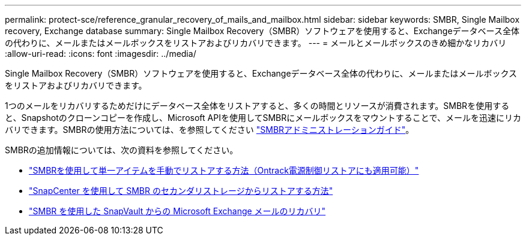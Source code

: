---
permalink: protect-sce/reference_granular_recovery_of_mails_and_mailbox.html 
sidebar: sidebar 
keywords: SMBR, Single Mailbox recovery, Exchange database 
summary: Single Mailbox Recovery（SMBR）ソフトウェアを使用すると、Exchangeデータベース全体の代わりに、メールまたはメールボックスをリストアおよびリカバリできます。 
---
= メールとメールボックスのきめ細かなリカバリ
:allow-uri-read: 
:icons: font
:imagesdir: ../media/


[role="lead"]
Single Mailbox Recovery（SMBR）ソフトウェアを使用すると、Exchangeデータベース全体の代わりに、メールまたはメールボックスをリストアおよびリカバリできます。

1つのメールをリカバリするためだけにデータベース全体をリストアすると、多くの時間とリソースが消費されます。SMBRを使用すると、Snapshotのクローンコピーを作成し、Microsoft APIを使用してSMBRにメールボックスをマウントすることで、メールを迅速にリカバリできます。SMBRの使用方法については、を参照してください https://docs.netapp.com/p/snap/smbr/8.3/Administrative-Server-Administration-Guide.pdf["SMBRアドミニストレーションガイド"^]。

SMBRの追加情報については、次の資料を参照してください。

* https://kb.netapp.com/Legacy/SMBR/How_to_manually_restore_a_single_item_with_SMBR["SMBRを使用して単一アイテムを手動でリストアする方法（Ontrack電源制御リストアにも適用可能）"]
* https://kb.netapp.com/Advice_and_Troubleshooting/Data_Storage_Software/Single_Mailbox_Recovery_(SMBR)/How_to_restore_from_secondary_storage_in_SMBR_with_SnapCenter["SnapCenter を使用して SMBR のセカンダリストレージからリストアする方法"^]
* https://www.youtube.com/watch?v=wMSo049rREY&list=PLdXI3bZJEw7nofM6lN44eOe4aOSoryckg&index=3["SMBR を使用した SnapVault からの Microsoft Exchange メールのリカバリ"^]

